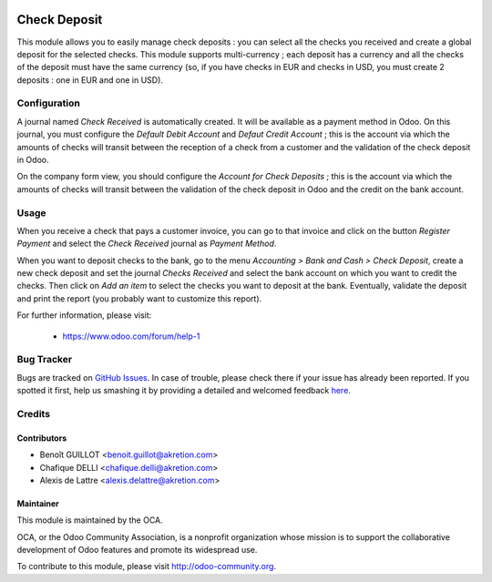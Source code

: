 .. image:: https://img.shields.io/badge/licence-AGPL--3-blue.svg
   :target: http://www.gnu.org/licenses/agpl-3.0-standalone.html
   :alt: License: AGPL-3

=============
Check Deposit
=============

This module allows you to easily manage check deposits : you can select all
the checks you received and create a global deposit for the
selected checks. This module supports multi-currency ; each deposit has a currency
and all the checks of the deposit must have the same currency
(so, if you have checks in EUR and checks in USD, you must create 2 deposits :
one in EUR and one in USD).

Configuration
=============

A journal named *Check Received* is automatically created. It will be available as a payment method in Odoo. On this journal, you must configure the *Default Debit Account* and *Defaut Credit Account* ; this is the account via which the amounts of checks will transit between the reception of a check from a customer and the validation of the check deposit in Odoo.

On the company form view, you should configure the *Account for Check Deposits* ; this is the account via which the amounts of checks will transit between the validation of the check deposit in Odoo and the credit on the bank account.

Usage
=====

When you receive a check that pays a customer invoice, you can go to that invoice and click on the button *Register Payment* and select the *Check Received* journal as *Payment Method*.

When you want to deposit checks to the bank, go to the menu *Accounting > Bank and Cash > Check Deposit*, create a new check deposit and set the journal *Checks Received* and select the bank account on which you want to credit the checks. Then click on *Add an item* to select the checks you want to deposit at the bank. Eventually, validate the deposit and print the report (you probably want to customize this report).

.. image:: https://odoo-community.org/website/image/ir.attachment/5784_f2813bd/datas
   :alt: Try me on Runbot
   :target: https://runbot.odoo-community.org/runbot/92/8.0

For further information, please visit:

 * https://www.odoo.com/forum/help-1

Bug Tracker
===========

Bugs are tracked on `GitHub Issues <https://github.com/OCA/account-financial-tools/issues>`_.
In case of trouble, please check there if your issue has already been reported.
If you spotted it first, help us smashing it by providing a detailed and welcomed feedback
`here <https://github.com/OCA/account-financial-tools/issues/new?body=module:%20account_check_deposit%0Aversion:%208.0%0A%0A**Steps%20to%20reproduce**%0A-%20...%0A%0A**Current%20behavior**%0A%0A**Expected%20behavior**>`_.

Credits
=======

Contributors
------------

* Benoît GUILLOT <benoit.guillot@akretion.com>
* Chafique DELLI <chafique.delli@akretion.com>
* Alexis de Lattre <alexis.delattre@akretion.com>

Maintainer
----------

.. image:: http://odoo-community.org/logo.png
   :alt: Odoo Community Association
   :target: http://odoo-community.org

This module is maintained by the OCA.

OCA, or the Odoo Community Association, is a nonprofit organization whose
mission is to support the collaborative development of Odoo features and
promote its widespread use.

To contribute to this module, please visit http://odoo-community.org.
